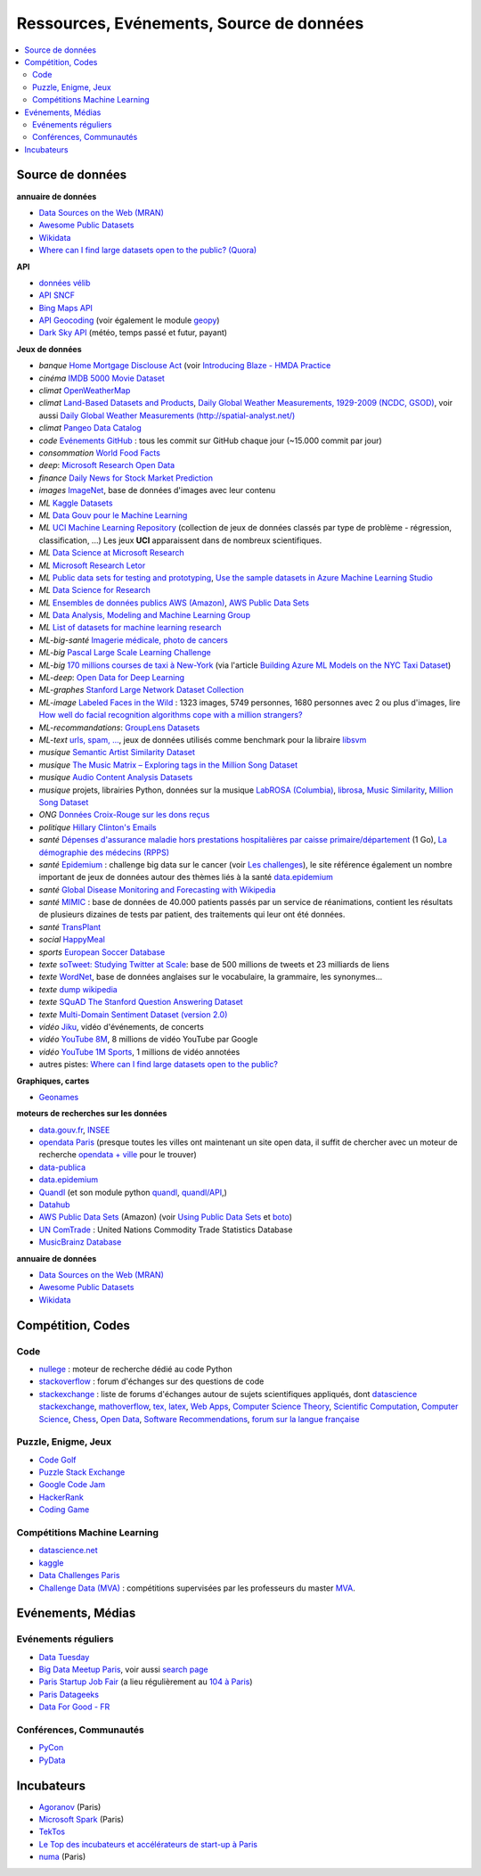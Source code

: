 
.. index:: ressources, événements, source de données, données

.. _l-ressources:

Ressources, Evénements, Source de données
=========================================

.. index:: Croix-Rouge, opendata, data.gouv.fr, quandl, wikipedia, Letor, WordNet, ImageNet, données, OpenWeatherMap, sources de données

.. contents::
    :local:

.. _l-datasources:

Source de données
+++++++++++++++++

**annuaire de données**

* `Data Sources on the Web (MRAN) <https://mran.microsoft.com/documents/data/>`_
* `Awesome Public Datasets <https://github.com/caesar0301/awesome-public-datasets>`_
* `Wikidata <https://www.wikidata.org/wiki/Wikidata:Main_Page>`_
* `Where can I find large datasets open to the public? (Quora) <https://www.quora.com/Where-can-I-find-large-datasets-open-to-the-public>`_

**API**

* `données vélib <https://developer.jcdecaux.com/#/home>`_
* `API SNCF <https://data.sncf.com/api>`_
* `Bing Maps API <https://msdn.microsoft.com/en-us/library/dd877180.aspx>`_
* `API Geocoding <https://www.data.gouv.fr/fr/faq/reuser/>`_ (voir également le module `geopy <https://github.com/geopy/geopy>`_)
* `Dark Sky API <https://darksky.net/dev>`_ (météo, temps passé et futur, payant)

**Jeux de données**

* *banque* `Home Mortgage Disclouse Act <http://www.ffiec.gov/hmda/>`_ (voir `Introducing Blaze - HMDA Practice <http://continuum.io/blog/blaze-hmda>`_
* *cinéma* `IMDB 5000 Movie Dataset <https://www.kaggle.com/deepmatrix/imdb-5000-movie-dataset>`_
* *climat* `OpenWeatherMap <http://openweathermap.org/>`_
* *climat* `Land-Based Datasets and Products <http://www.ncdc.noaa.gov/data-access/land-based-station-data/land-based-datasets>`_,
  `Daily Global Weather Measurements, 1929-2009 (NCDC, GSOD) <https://aws.amazon.com/fr/datasets/daily-global-weather-measurements-1929-2009-ncdc-gsod/?tag=datasets%23keywords%23climate>`_,
  voir aussi `Daily Global Weather Measurements (http://spatial-analyst.net/) <http://spatial-analyst.net/book/getGSOD.R>`_
* *climat* `Pangeo Data Catalog <http://pangeo.io/catalog.html>`_
* *code* `Evénements GitHub <https://www.githubarchive.org/>`_ : tous les commit sur GitHub chaque jour (~15.000 commit par jour)
* *consommation* `World Food Facts <https://www.kaggle.com/openfoodfacts/world-food-facts>`_
* *deep*: `Microsoft Research Open Data <https://msropendata.com/>`_
* *finance* `Daily News for Stock Market Prediction <https://www.kaggle.com/aaron7sun/stocknews>`_
* *images* `ImageNet <http://image-net.org/>`_, base de données d'images avec leur contenu
* *ML* `Kaggle Datasets <https://www.kaggle.com/datasets>`_
* *ML* `Data Gouv pour le Machine Learning <https://datascience.etalab.studio/dgml/>`_
* *ML* `UCI Machine Learning Repository <https://archive.ics.uci.edu/ml/datasets.html>`_
  (collection de jeux de données classés par type de problème - régression, classification, ...)
  Les jeux **UCI** apparaissent dans de nombreux scientifiques.
* *ML* `Data Science at Microsoft Research <http://research.microsoft.com/en-us/projects/data-science-initiative/default.aspx#datasets>`_
* *ML* `Microsoft Research Letor <http://research.microsoft.com/en-us/um/beijing/projects/letor/letor4dataset.aspx>`_
* *ML* `Public data sets for testing and prototyping <https://docs.microsoft.com/en-us/azure/sql-database/sql-database-public-data-sets>`_,
  `Use the sample datasets in Azure Machine Learning Studio <https://docs.microsoft.com/en-us/azure/machine-learning/studio/use-sample-datasets>`_
* *ML* `Data Science for Research <https://www.microsoft.com/en-us/research/academic-program/data-science-microsoft-research/>`_
* *ML* `Ensembles de données publics AWS (Amazon) <https://aws.amazon.com/public-data-sets/>`_, `AWS Public Data Sets <https://aws.amazon.com/datasets/>`_
* *ML* `Data Analysis, Modeling and Machine Learning Group <http://ama.liglab.fr/resourcestools/datasets/>`_
* *ML* `List of datasets for machine learning research <https://en.wikipedia.org/wiki/List_of_datasets_for_machine_learning_research>`_
* *ML-big-santé* `Imagerie médicale, photo de cancers <https://wiki.cancerimagingarchive.net/>`_
* *ML-big* `Pascal Large Scale Learning Challenge <http://largescale.ml.tu-berlin.de/instructions/>`_
* *ML-big* `170 millions courses de taxi à New-York <http://chriswhong.com/open-data/foil_nyc_taxi/>`_
  (via l'article `Building Azure ML Models on the NYC Taxi Dataset <http://blogs.technet.com/b/machinelearning/archive/2015/04/02/building-azure-ml-models-on-the-nyc-taxi-dataset.aspx>`_)
* *ML-deep*: `Open Data for Deep Learning <https://deeplearning4j.org/opendata>`_
* *ML-graphes* `Stanford Large Network Dataset Collection <http://snap.stanford.edu/data/>`_
* *ML-image* `Labeled Faces in the Wild <http://vis-www.cs.umass.edu/lfw/>`_ : 1323 images, 5749 personnes, 1680 personnes avec 2 ou plus d'images,
  lire `How well do facial recognition algorithms cope with a million strangers? <http://www.washington.edu/news/2016/06/23/how-well-do-facial-recognition-algorithms-cope-with-a-million-strangers/>`_
* *ML-recommandations*: `GroupLens Datasets <https://grouplens.org/datasets/>`_
* *ML-text* `urls, spam, ... <http://www.csie.ntu.edu.tw/~cjlin/libsvmtools/datasets/binary.html>`_, jeux de données utilisés
  comme benchmark pour la libraire `libsvm <http://www.csie.ntu.edu.tw/~cjlin/libsvm/>`_
* *musique* `Semantic Artist Similarity Dataset <http://mtg.upf.edu/download/datasets/semantic-similarity>`_
* *musique* `The Music Matrix – Exploring tags in the Million Song Dataset <http://musicmachinery.com/2011/11/27/the-music-matrix-exploring-tags-in-the-million-song-dataset/>`_
* *musique* `Audio Content Analysis Datasets <http://www.audiocontentanalysis.org/data-sets/>`_
* *musique* projets, librairies Python, données sur la musique `LabROSA (Columbia) <http://labrosa.ee.columbia.edu/projects/>`_,
  `librosa <https://github.com/bmcfee/librosa>`_, `Music Similarity <http://labrosa.ee.columbia.edu/projects/>`_,
  `Million Song Dataset <https://aws.amazon.com/fr/datasets/million-song-dataset/>`_
* *ONG* `Données Croix-Rouge sur les dons reçus <https://github.com/dataforgoodfr/croixrouge>`_
* *politique* `Hillary Clinton's Emails <https://www.kaggle.com/kaggle/hillary-clinton-emails>`_
* *santé* `Dépenses d'assurance maladie hors prestations hospitalières par caisse primaire/département <https://www.data.gouv.fr/fr/datasets/depenses-d-assurance-maladie-hors-prestations-hospitalieres-par-caisse-primaire-departement/>`_ (1 Go),
  `La démographie des médecins (RPPS) <https://www.data.gouv.fr/fr/datasets/la-demographie-des-medecins-rpps/>`_
* *santé* `Epidemium <http://www.epidemium.cc/>`_ : challenge big data sur le cancer (voir `Les challenges <http://www.epidemium.cc/theme/search>`_),
  le site référence également un nombre important de jeux de données autour des thèmes liés à la santé `data.epidemium <http://data.epidemium.cc/fr#>`_
* *santé* `Global Disease Monitoring and Forecasting with Wikipedia  <http://www.ploscompbiol.org/article/info:doi/10.1371/journal.pcbi.1003892>`_
* *santé* `MIMIC <https://mimic.physionet.org/>`_ : base de données de 40.000 patients passés par un service de réanimations,
  contient les résultats de plusieurs dizaines de tests par patient, des traitements qui leur ont
  été données.
* *santé* `TransPlant <https://github.com/dataforgoodfr/batch_5_transplant>`_
* *social* `HappyMeal <https://github.com/dataforgoodfr/batch5_phenix_happymeal>`_
* *sports* `European Soccer Database <https://www.kaggle.com/hugomathien/soccer>`_
* *texte* `soTweet: Studying Twitter at Scale <http://www-sop.inria.fr/members/Arnaud.Legout/Projects/sotweet.html>`_: base de 500 millions de tweets et 23 milliards de liens
* *texte* `WordNet <https://wordnet.princeton.edu/wordnet/>`_, base de données anglaises sur le vocabulaire, la grammaire, les synonymes...
* *texte* `dump wikipedia <https://dumps.wikimedia.org/backup-index.html>`_
* *texte* `SQuAD The Stanford Question Answering Dataset <https://rajpurkar.github.io/SQuAD-explorer/>`_
* *texte* `Multi-Domain Sentiment Dataset (version 2.0) <http://www.cs.jhu.edu/~mdredze/datasets/sentiment/>`_
* *vidéo* `Jiku <http://www.jiku.org/index.html>`_, vidéo d'événements, de concerts
* *vidéo* `YouTube 8M <https://research.google.com/youtube8m/people.html>`_, 8 millions de vidéo YouTube par Google
* *vidéo* `YouTube 1M Sports <https://github.com/gtoderici/sports-1m-dataset>`_, 1 millions de vidéo annotées
* autres pistes: `Where can I find large datasets open to the public? <https://www.quora.com/Where-can-I-find-large-datasets-open-to-the-public>`_

**Graphiques, cartes**

* `Geonames <http://download.geonames.org/export/dump/>`_

**moteurs de recherches sur les données**

* `data.gouv.fr <http://www.data.gouv.fr/>`_, `INSEE <http://www.insee.fr/fr/bases-de-donnees/>`_
* `opendata Paris <http://opendata.paris.fr/page/home/>`_ (presque toutes les villes ont maintenant un site open data, il suffit de chercher avec un moteur de recherche `opendata + ville <https://duckduckgo.com/?q=opendata+montpellier>`_ pour le trouver)
* `data-publica <http://www.data-publica.com/explore>`_
* `data.epidemium <http://data.epidemium.cc/fr#>`_
* `Quandl <http://www.quandl.com/>`_ (et son module python `quandl <https://pypi.python.org/pypi/Quandl/>`_, `quandl/API <http://pythonhosted.org//Quandl/>`_,)
* `Datahub <https://datahub.io/dataset>`_
* `AWS Public Data Sets <https://aws.amazon.com/datasets/>`_ (Amazon)
  (voir `Using Public Data Sets <http://docs.aws.amazon.com/AWSEC2/latest/UserGuide/using-public-data-sets.html>`_ et
  `boto <https://github.com/boto/boto>`_)
* `UN ComTrade <http://comtrade.un.org/db/>`_ : United Nations Commodity Trade Statistics Database
* `MusicBrainz Database <https://musicbrainz.org/doc/MusicBrainz_Database/Download>`_

**annuaire de données**

* `Data Sources on the Web (MRAN) <https://mran.microsoft.com/documents/data/>`_
* `Awesome Public Datasets <https://github.com/caesar0301/awesome-public-datasets>`_
* `Wikidata <https://www.wikidata.org/wiki/Wikidata:Main_Page>`_

Compétition, Codes
++++++++++++++++++

.. index:: stackoverflow

Code
^^^^

* `nullege <http://nullege.com/>`_ : moteur de recherche dédié au code Python
* `stackoverflow <http://stackoverflow.com/>`_ : forum d'échanges sur des questions de code
* `stackexchange <http://stackoverflow.com/sites>`_ : liste de forums d'échanges autour de sujets scientifiques appliqués, dont
  `datascience stackexchange <http://datascience.stackexchange.com/>`_,
  `mathoverflow <http://mathoverflow.net/>`_,
  `tex, latex <http://tex.stackexchange.com/>`_,
  `Web Apps <http://webapps.stackexchange.com/>`_,
  `Computer Science Theory <http://cstheory.stackexchange.com/>`_,
  `Scientific Computation <http://scicomp.stackexchange.com/>`_,
  `Computer Science <http://cs.stackexchange.com/>`_,
  `Chess <http://chess.stackexchange.com/>`_,
  `Open Data <http://opendata.stackexchange.com/>`_,
  `Software Recommendations <http://softwarerecs.stackexchange.com/>`_,
  `forum sur la langue française <http://french.stackexchange.com/>`_

Puzzle, Enigme, Jeux
^^^^^^^^^^^^^^^^^^^^

* `Code Golf <http://codegolf.stackexchange.com/>`_
* `Puzzle Stack Exchange <http://puzzling.stackexchange.com/>`_
* `Google Code Jam <https://code.google.com/codejam>`_
* `HackerRank <https://www.hackerrank.com/>`_
* `Coding Game <http://www.codingame.com/>`_

.. index:: Kagle, datascience, challenge, compétition

Compétitions Machine Learning
^^^^^^^^^^^^^^^^^^^^^^^^^^^^^

* `datascience.net <http://www.datascience.net/fr/home/>`_
* `kaggle <https://www.kaggle.com/>`_
* `Data Challenges Paris <http://opendata.paris.fr/page/datachallenges/>`_
* `Challenge Data (MVA) <https://challengedata.ens.fr/en/home>`_ :
  compétitions supervisées par les professeurs du master
  `MVA <http://math.ens-paris-saclay.fr/version-francaise/formations/master-mva/>`_.

.. index:: meetup, Data Tuesday, Data For Good

Evénements, Médias
++++++++++++++++++

Evénements réguliers
^^^^^^^^^^^^^^^^^^^^

* `Data Tuesday <http://data-tuesday.com/>`_
* `Big Data Meetup Paris <http://big-data.meetup.com/cities/fr/paris/>`_, voir aussi `search page <http://big-data.meetup.com/cities/fr/paris/events/>`_
* `Paris Startup Job Fair <http://jobfair.rudebaguette.com/>`_ (a lieu régulièrement au `104 à Paris <http://www.104.fr/>`_)
* `Paris Datageeks <http://www.meetup.com/Paris-Datageeks/>`_
* `Data For Good - FR <http://www.meetup.com/Data-for-Good-FR/>`_

.. index:: conférence, communauté, pydata, pycon, pyvideo, tutoral, vidéo

Conférences, Communautés
^^^^^^^^^^^^^^^^^^^^^^^^

* `PyCon <http://www.pycon.org/>`_
* `PyData <http://pydata.org/>`_

.. index:: Agoranov, Microsoft, TekTos, numa

Incubateurs
+++++++++++

* `Agoranov <http://www.agoranov.com/>`_ (Paris)
* `Microsoft Spark <https://www.microsoftventures.com/Accelerators/paris>`_ (Paris)
* `TekTos <http://tektos.co/accelerateur-2/>`_
* `Le Top des incubateurs et accélérateurs de start-up à Paris  <http://lentreprise.lexpress.fr/creation-entreprise/etapes-creation/le-top-des-incubateurs-et-accelerateurs-de-start-up-a-paris_1534130.html>`_
* `numa <https://www.numa.paris/>`_ (Paris)
